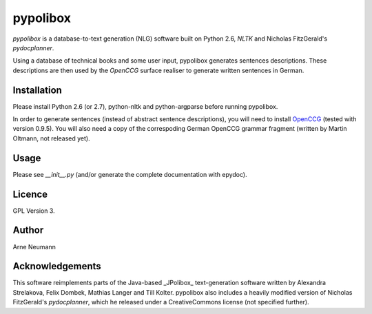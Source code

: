 pypolibox
=========

*pypolibox* is a database-to-text generation (NLG) software built
on Python 2.6, *NLTK* and Nicholas FitzGerald's *pydocplanner*.

Using a database of technical books and some user input, pypolibox
generates sentences descriptions. These descriptions are then used by
the *OpenCCG* surface realiser to generate written sentences in German.


Installation
------------

Please install Python 2.6 (or 2.7), python-nltk and python-argparse
before running pypolibox.

In order to generate sentences (instead of abstract sentence
descriptions), you will need to install `OpenCCG`_ (tested with version
0.9.5). You will also need a copy of the correspoding German OpenCCG
grammar fragment (written by Martin Oltmann, not released yet).

.. _`OpenCCG`: http://openccg.sourceforge.net/

Usage
-----

Please see `__init__.py` (and/or generate the complete documentation
with epydoc).


Licence
-------

GPL Version 3.

Author
------

Arne Neumann


Acknowledgements
----------------

This software reimplements parts of the Java-based _JPolibox_
text-generation software written by Alexandra Strelakova, Felix Dombek,
Mathias Langer and Till Kolter. pypolibox also includes a heavily
modified version of Nicholas FitzGerald's *pydocplanner*, which he
released under a CreativeCommons license (not specified further).
